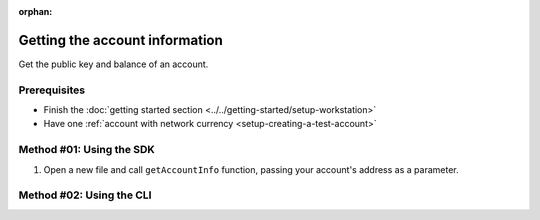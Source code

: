 :orphan:

.. post:: 18 Aug, 2018
    :category: Account
    :excerpt: 1
    :nocomments:

###############################
Getting the account information
###############################

Get the public key and balance of an account.

*************
Prerequisites
*************

- Finish the :doc:`getting started section <../../getting-started/setup-workstation>`
- Have one :ref:`account with network currency <setup-creating-a-test-account>`

*************************
Method #01: Using the SDK
*************************

1. Open a new file and call ``getAccountInfo`` function, passing your account's address as a parameter.

.. example-code::

    .. viewsource:: ../../resources/examples/typescript/account/GettingAccountInformation.ts
        :language: typescript
        :start-after:  /* start block 01 */
        :end-before: /* end block 01 */

    .. viewsource:: ../../resources/examples/typescript/account/GettingAccountInformation.js
        :language: javascript
        :start-after:  /* start block 01 */
        :end-before: /* end block 01 */

    .. viewsource:: ../../resources/examples/java/src/test/java/symbol/guides/examples/account/GettingAccountInformation.java
        :language: java
        :start-after:  /* start block 01 */
        :end-before: /* end block 01 */

*************************
Method #02: Using the CLI
*************************

.. viewsource:: ../../resources/examples/bash/account/GettingAccountInformation.sh
    :language: bash
    :start-after: #!/bin/sh
